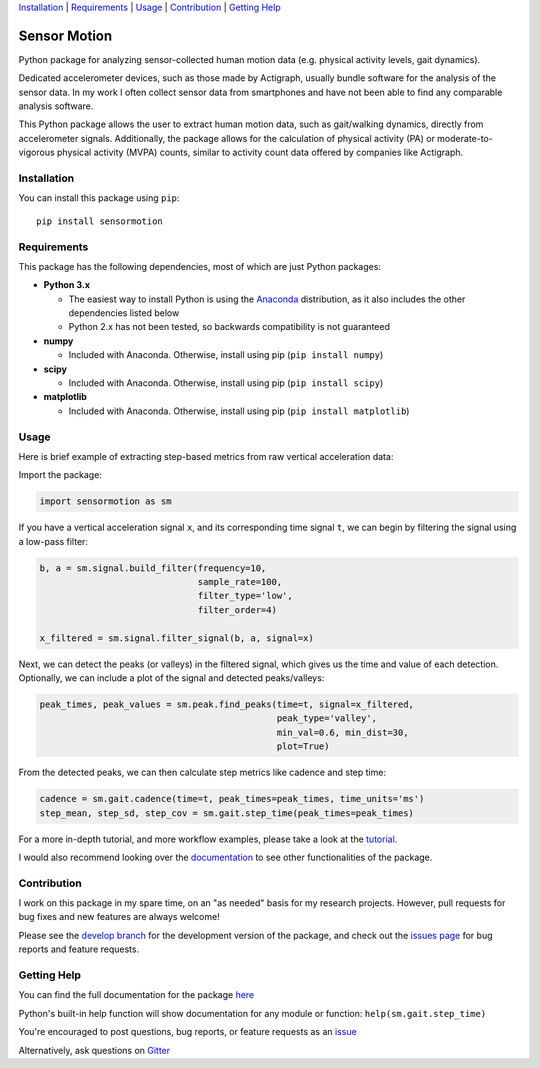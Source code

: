 `Installation`_ | `Requirements`_ | `Usage`_ | `Contribution`_ | `Getting Help`_

Sensor Motion
=============

.. image:: https://readthedocs.org/projects/sensormotion/badge/?version=latest
   :target: http://sensormotion.readthedocs.io

.. image:: https://badges.gitter.im/gitterHQ/gitter.png
   :target: https://gitter.im/sensormotion/lobby

.. inclusion-marker-main-readme

Python package for analyzing sensor-collected human motion data (e.g.
physical activity levels, gait dynamics).

Dedicated accelerometer devices, such as those made by Actigraph,
usually bundle software for the analysis of the sensor data. In my work
I often collect sensor data from smartphones and have not been able to
find any comparable analysis software.

This Python package allows the user to extract human motion data, such
as gait/walking dynamics, directly from accelerometer signals.
Additionally, the package allows for the calculation of physical
activity (PA) or moderate-to-vigorous physical activity (MVPA) counts,
similar to activity count data offered by companies like Actigraph.

Installation
------------

You can install this package using ``pip``:

::

    pip install sensormotion

Requirements
------------

This package has the following dependencies, most of which are just
Python packages:

- **Python 3.x**

  - The easiest way to install Python is using the
    `Anaconda <https://www.continuum.io/downloads>`__ distribution, as it
    also includes the other dependencies listed below

  - Python 2.x has not been tested, so backwards compatibility is not
    guaranteed

- **numpy**

  - Included with Anaconda. Otherwise, install using pip (``pip install numpy``)

- **scipy**

  - Included with Anaconda. Otherwise, install using pip (``pip install scipy``)

- **matplotlib**

  - Included with Anaconda. Otherwise, install using pip (``pip install matplotlib``)

Usage
-----

Here is brief example of extracting step-based metrics from raw
vertical acceleration data:

Import the package:

.. code:: python

    import sensormotion as sm

If you have a vertical acceleration signal ``x``, and its corresponding
time signal ``t``, we can begin by filtering the signal using a low-pass
filter:

.. code:: python

    b, a = sm.signal.build_filter(frequency=10,
                                  sample_rate=100,
                                  filter_type='low',
                                  filter_order=4)

    x_filtered = sm.signal.filter_signal(b, a, signal=x)

Next, we can detect the peaks (or valleys) in the filtered signal, which
gives us the time and value of each detection. Optionally, we can
include a plot of the signal and detected peaks/valleys:

.. code:: python

    peak_times, peak_values = sm.peak.find_peaks(time=t, signal=x_filtered,
                                                 peak_type='valley',
                                                 min_val=0.6, min_dist=30,
                                                 plot=True)

From the detected peaks, we can then calculate step metrics like cadence
and step time:

.. code:: python

    cadence = sm.gait.cadence(time=t, peak_times=peak_times, time_units='ms')
    step_mean, step_sd, step_cov = sm.gait.step_time(peak_times=peak_times)

For a more in-depth tutorial, and more workflow examples, please take a look
at the `tutorial <https://github.com/sho-87/sensormotion/tutorial.ipynb>`__.

I would also recommend looking over the
`documentation <http://sensormotion.readthedocs.io>`__ to see other
functionalities of the package.

Contribution
------------

I work on this package in my spare time, on an "as needed" basis for my
research projects. However, pull requests for bug fixes and new features
are always welcome!

Please see the `develop
branch <https://github.com/sho-87/sensormotion/tree/develop>`__ for the
development version of the package, and check out the `issues
page <https://github.com/sho-87/sensormotion/issues>`__ for bug reports
and feature requests.

Getting Help
------------

You can find the full documentation for the package
`here <http://sensormotion.readthedocs.io>`__

Python's built-in help function will show documentation for any module
or function: ``help(sm.gait.step_time)``

You're encouraged to post questions, bug reports, or feature requests as
an `issue <https://github.com/sho-87/sensormotion/issues>`__

Alternatively, ask questions on
`Gitter <https://gitter.im/sensormotion/lobby>`__
